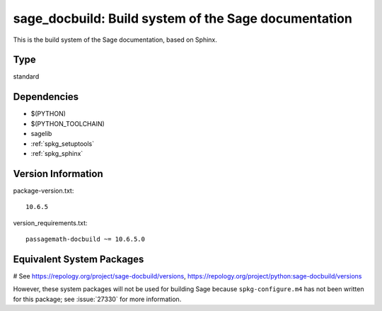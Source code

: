.. _spkg_sage_docbuild:

==============================================================================================
sage_docbuild: Build system of the Sage documentation
==============================================================================================


This is the build system of the Sage documentation, based on Sphinx.


Type
----

standard


Dependencies
------------

- $(PYTHON)
- $(PYTHON_TOOLCHAIN)
- sagelib
- :ref:`spkg_setuptools`
- :ref:`spkg_sphinx`

Version Information
-------------------

package-version.txt::

    10.6.5

version_requirements.txt::

    passagemath-docbuild ~= 10.6.5.0

Equivalent System Packages
--------------------------

# See https://repology.org/project/sage-docbuild/versions, https://repology.org/project/python:sage-docbuild/versions

However, these system packages will not be used for building Sage
because ``spkg-configure.m4`` has not been written for this package;
see :issue:`27330` for more information.
